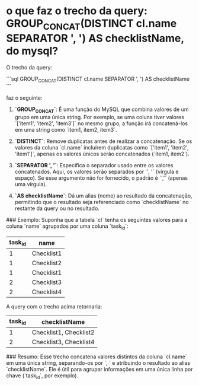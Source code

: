 * o que faz o trecho da query:  GROUP_CONCAT(DISTINCT cl.name SEPARATOR ', ') AS checklistName, do mysql?
O trecho da query:

```sql
GROUP_CONCAT(DISTINCT cl.name SEPARATOR ', ') AS checklistName
```

faz o seguinte:

1. **`GROUP_CONCAT`**: É uma função do MySQL que combina valores de um grupo em uma única string. Por exemplo, se uma coluna tiver valores `['item1', 'item2', 'item3']` no mesmo grupo, a função irá concatená-los em uma string como `item1, item2, item3`.

2. **`DISTINCT`**: Remove duplicatas antes de realizar a concatenação. Se os valores da coluna `cl.name` incluírem duplicatas como `['item1', 'item2', 'item1']`, apenas os valores únicos serão concatenados (`item1, item2`).

3. **`SEPARATOR ', '`**: Especifica o separador usado entre os valores concatenados. Aqui, os valores serão separados por `', '` (vírgula e espaço). Se esse argumento não for fornecido, o padrão é `','` (apenas uma vírgula).

4. **`AS checklistName`**: Dá um alias (nome) ao resultado da concatenação, permitindo que o resultado seja referenciado como `checklistName` no restante da query ou no resultado.

### Exemplo:
Suponha que a tabela `cl` tenha os seguintes valores para a coluna `name` agrupados por uma coluna `task_id`:

| task_id | name     |
|---------|----------|
| 1       | Checklist1 |
| 1       | Checklist2 |
| 1       | Checklist1 |
| 2       | Checklist3 |
| 2       | Checklist4 |

A query com o trecho acima retornaria:

| task_id | checklistName          |
|---------|------------------------|
| 1       | Checklist1, Checklist2 |
| 2       | Checklist3, Checklist4 |

### Resumo:
Esse trecho concatena valores distintos da coluna `cl.name` em uma única string, separando-os por `, ` e atribuindo o resultado ao alias `checklistName`. Ele é útil para agrupar informações em uma única linha por chave (`task_id`, por exemplo).
